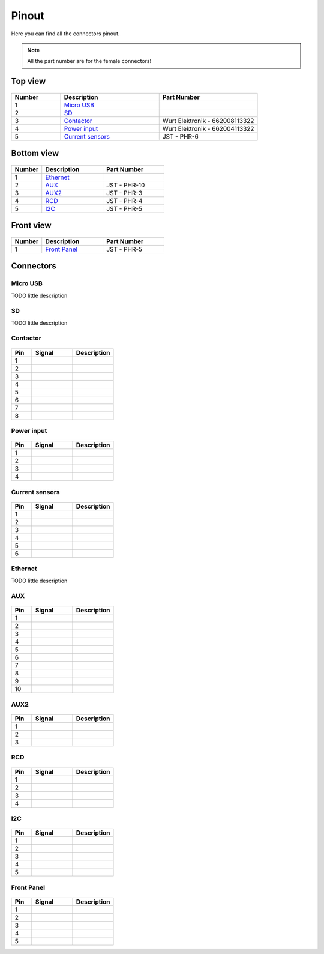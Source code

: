Pinout
======

Here you can find all the connectors pinout. 

.. note:: All the part number are for the female connectors!

Top view
--------

.. figure:: _img/pinout/pinout_top.jpg
   :align: center
   :width: 400px

.. csv-table::
   :widths: 10, 20, 20
   
   **Number**, **Description**, **Part Number**
   1, `Micro USB`_,
   2, SD_,
   3, Contactor_, Wurt Elektronik - 662008113322
   4, `Power input`_, Wurt Elektronik - 662004113322
   5, `Current sensors`_, JST - PHR-6

Bottom view
-----------

.. figure:: _img/pinout/pinout_bottom.jpg
   :align: center   
   :width: 400px

.. csv-table::
   :widths: 10, 20, 20
   
   **Number**, **Description**, **Part Number**
   1, `Ethernet`_, 
   2, AUX_, JST - PHR-10
   3, AUX2_, JST - PHR-3
   4, `RCD`_, JST - PHR-4
   5, `I2C`_, JST - PHR-5

Front view
----------

.. figure:: _img/pinout/pinout_front.jpg
   :align: center   
   :width: 400px

.. csv-table::
   :widths: 10, 20, 20
   
   **Number**, **Description**, **Part Number**
   1, `Front Panel`_, JST - PHR-5

Connectors
----------

Micro USB
~~~~~~~~~
TODO little description

SD
~~
TODO little description

Contactor
~~~~~~~~~

.. figure:: _img/pinout/contactor_connector.jpg
    :align: center
    :height: 150px

.. csv-table::
   :widths: 10, 20, 20
   
   **Pin**, **Signal**, **Description**
   1,
   2,
   3,
   4,
   5,
   6,
   7,
   8,

Power input
~~~~~~~~~~~

.. figure:: _img/pinout/pwr_connector.jpg
    :align: center
    :height: 150px

.. csv-table::
   :widths: 10, 20, 20
   
   **Pin**, **Signal**, **Description**
   1,
   2,
   3,
   4,

Current sensors
~~~~~~~~~~~~~~~
.. figure:: _img/pinout/curr_sensor_connector.png
    :align: center
    :height: 150px

.. csv-table::
   :widths: 10, 20, 20
   
   **Pin**, **Signal**, **Description**
   1,
   2,
   3,
   4,
   5,
   6,

Ethernet
~~~~~~~~
TODO little description

AUX
~~~
.. figure:: _img/pinout/aux_connector.png
    :align: center
    :height: 150px

.. csv-table::
   :widths: 10, 20, 20
   
   **Pin**, **Signal**, **Description**
   1,
   2,
   3,
   4,
   5,
   6,
   7,
   8,
   9,
   10,

AUX2
~~~~
.. figure:: _img/pinout/aux2_connector.png
    :align: center
    :height: 150px

.. csv-table::
   :widths: 10, 20, 20
   
   **Pin**, **Signal**, **Description**
   1,
   2,
   3,

RCD
~~~
.. figure:: _img/pinout/rcd_connector.png
    :align: center
    :height: 150px

.. csv-table::
   :widths: 10, 20, 20
   
   **Pin**, **Signal**, **Description**
   1,
   2,
   3,
   4,

I2C
~~~
.. figure:: _img/pinout/5x1_connector.png
    :align: center
    :height: 150px

.. csv-table::
   :widths: 10, 20, 20
   
   **Pin**, **Signal**, **Description**
   1,
   2,
   3,
   4,
   5,

Front Panel
~~~~~~~~~~~
.. figure:: _img/pinout/5x1_connector.png
    :align: center
    :height: 150px

.. csv-table::
   :widths: 10, 20, 20
   
   **Pin**, **Signal**, **Description**
   1,
   2,
   3,
   4,
   5,
